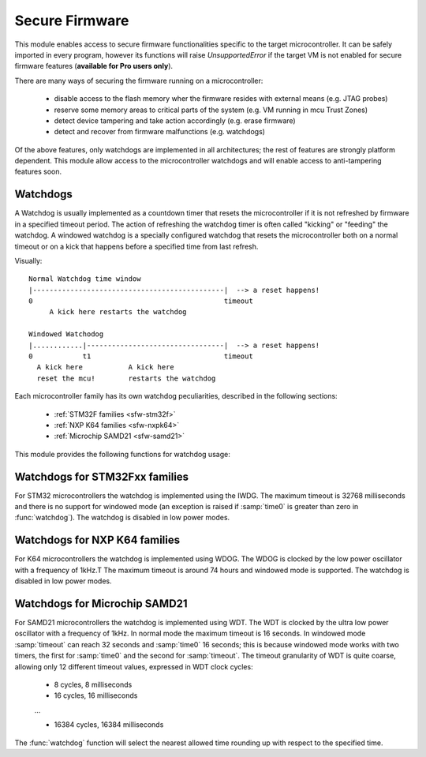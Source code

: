 .. module:: sfw

***************
Secure Firmware
***************

This module enables access to secure firmware functionalities specific to the target microcontroller.
It can be safely imported in every program, however its functions will raise `UnsupportedError` if the target VM is not enabled
for secure firmware features (**available for Pro users only**).

There are many ways of securing the firmware running on a microcontroller:

    * disable access to the flash memory wher the firmware resides with external means (e.g. JTAG probes)
    * reserve some memory areas to critical parts of the system (e.g. VM running in mcu Trust Zones)
    * detect device tampering and take action accordingly (e.g. erase firmware)
    * detect and recover from firmware malfunctions (e.g. watchdogs)

Of the above features, only watchdogs are implemented in all architectures; the rest of features are strongly platform dependent.
This module allow access to the microcontroller watchdogs and will enable access to anti-tampering features soon. 

Watchdogs
---------

A Watchdog is usually implemented as a countdown timer that resets the microcontroller if it is not refreshed by firmware in a specified timeout period.
The action of refreshing the watchdog timer is often called "kicking" or "feeding" the watchdog. A windowed watchdog is a specially configured watchdog that resets the microcontroller
both on a normal timeout or on a kick that happens before a specified time from last refresh.

Visually: ::

    Normal Watchdog time window
    |----------------------------------------------|  --> a reset happens!
    0                                              timeout 
         A kick here restarts the watchdog

    Windowed Watchodog
    |............|---------------------------------|  --> a reset happens!
    0            t1                                timeout
      A kick here           A kick here
      reset the mcu!        restarts the watchdog

Each microcontroller family has its own watchdog peculiarities, described in the following sections:

    * :ref:`STM32F families <sfw-stm32f>`
    * :ref:`NXP K64 families <sfw-nxpk64>`
    * :ref:`Microchip SAMD21 <sfw-samd21>`


This module provides the following functions for watchdog usage:


.. function:: watchdog(time0, timeout)

    Enable the watchdog. If :samp:`time0` is zero, the watchdog is configured in normal mode; if it is greater than zero, the watchdog is configured in windowed mode (if supported) in such a way that a kick in the first :samp:`time0` milliseconds resets the device. 
    :samp:`timeout` configures the number of milliseconds the whole watchdog window lasts. Once started, the watchdog CAN'T be stopped!

.. function:: kick()

    Refresh the watchdog, resetting its time window.

.. function:: watchdog_triggered()

    Return ``True`` if the microcontroller has been reset by the watchdog, ``False`` otherwise.



.. _sfw-stm32f:
Watchdogs for STM32Fxx families
-------------------------------

For STM32 microcontrollers the watchdog is implemented using the IWDG. The maximum timeout is 32768 milliseconds and there is no support for windowed mode (an exception is raised if :samp:`time0` is greater than zero in :func:`watchdog`).
The watchdog is disabled in low power modes.

.. _sfw-nxpk64:
Watchdogs for NXP K64 families
------------------------------

For K64 microcontrollers the watchdog is implemented using WDOG. The WDOG is clocked by the low power oscillator with a frequency of 1kHz.T The maximum timeout is around 74 hours and windowed mode is supported.
The watchdog is disabled in low power modes.



.. _sfw-samd21:
Watchdogs for Microchip SAMD21
------------------------------

For SAMD21 microcontrollers the watchdog is implemented using WDT. The WDT is clocked by the ultra low power oscillator with a frequency of 1kHz. In normal mode the maximum timeout is 16 seconds. In windowed mode :samp:`timeout` can reach 32 seconds and :samp:`time0` 16 seconds; this is because windowed mode works with two timers, the first for :samp:`time0` and the second for :samp:`timeout`.
The timeout granularity of WDT is quite coarse, allowing only 12 different timeout values, expressed in WDT clock cycles:

    * 8 cycles, 8 milliseconds
    * 16 cycles, 16 milliseconds

    ...
    
    * 16384 cycles, 16384 milliseconds

The :func:`watchdog` function will select the nearest allowed time rounding up with respect to the specified time.


    
